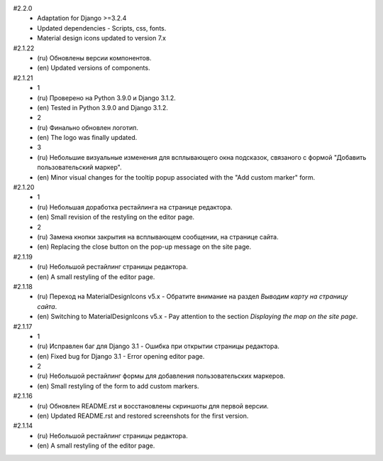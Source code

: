#2.2.0
    - Adaptation for Django >=3.2.4
    - Updated dependencies - Scripts, css, fonts.
    - Material design icons updated to version 7.x

#2.1.22
    - (ru) Обновлены версии компонентов.
    - (en) Updated versions of components.

#2.1.21
    - 1
    - (ru) Проверено на Python 3.9.0 и Django 3.1.2.
    - (en) Tested in Python 3.9.0 and Django 3.1.2.
    - 2
    - (ru) Финально обновлен логотип.
    - (en) The logo was finally updated.
    - 3
    - (ru) Небольшие визуальные изменения для всплывающего окна подсказок, связаного с формой "Добавить пользовательский маркер".
    - (en) Minor visual changes for the tooltip popup associated with the "Add custom marker" form.

#2.1.20
    - 1
    - (ru) Небольшая доработка рестайлинга на странице редактора.
    - (en) Small revision of the restyling on the editor page.
    - 2
    - (ru) Замена кнопки закрытия на всплывающем сообщении, на странице сайта.
    - (en) Replacing the close button on the pop-up message on the site page.

#2.1.19
    - (ru) Небольшой рестайлинг страницы редактора.
    - (en) A small restyling of the editor page.

#2.1.18
    - (ru) Переход на MaterialDesignIcons v5.x - Обратите внимание на раздел `Выводим карту на страницу сайта`.
    - (en) Switching to MaterialDesignIcons v5.x - Pay attention to the section `Displaying the map on the site page`.

#2.1.17
    - 1
    - (ru) Исправлен баг для Django 3.1 - Ошибка при открытии страницы редактора.
    - (en) Fixed bug for Django 3.1 - Error opening editor page.
    - 2
    - (ru) Небольшой рестайлинг формы для добавления пользовательских маркеров.
    - (en) Small restyling of the form to add custom markers.

#2.1.16
    - (ru) Обновлен README.rst и восстановлены скриншоты для первой версии.
    - (en) Updated README.rst and restored screenshots for the first version.

#2.1.14
    - (ru) Небольшой рестайлинг страницы редактора.
    - (en) A small restyling of the editor page.

